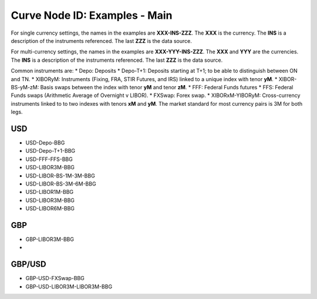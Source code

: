 Curve Node ID: Examples - Main
=====================

For single currency settings, the names in the examples are **XXX-INS-ZZZ**. The **XXX** is the currency. The **INS** is a description of the instruments referenced. The last **ZZZ** is the data source.

For multi-currency settings, the names in the examples are **XXX-YYY-INS-ZZZ**. The **XXX** and **YYY** are the currencies. The **INS** is a description of the instruments referenced. The last **ZZZ** is the data source.

Common instruments are:
* Depo: Deposits
* Depo-T+1: Deposits starting at T+1; to be able to distinguish between ON and TN.
* XIBORyM: Instruments (Fixing, FRA, STIR Futures, and IRS) linked to a unique index with tenor **yM**.
* XIBOR-BS-yM-zM: Basis swaps between the index with tenor **yM** and tenor **zM**.
* FFF: Federal Funds futures
* FFS: Federal Funds swaps (Arithmetic Average of Overnight v LIBOR).
* FXSwap: Forex swap.
* XIBORxM-YIBORyM: Cross-currency instruments linked to to two indexes with tenors **xM** and **yM**. The market standard for most currency pairs is 3M for both legs.

USD
-----
* USD-Depo-BBG
* USD-Depo-T+1-BBG
* USD-FFF-FFS-BBG
* USD-LIBOR3M-BBG
* USD-LIBOR-BS-1M-3M-BBG
* USD-LIBOR-BS-3M-6M-BBG
* USD-LIBOR1M-BBG
* USD-LIBOR3M-BBG
* USD-LIBOR6M-BBG

GBP
-----
* GBP-LIBOR3M-BBG
* 

GBP/USD
------

* GBP-USD-FXSwap-BBG
* GBP-USD-LIBOR3M-LIBOR3M-BBG

